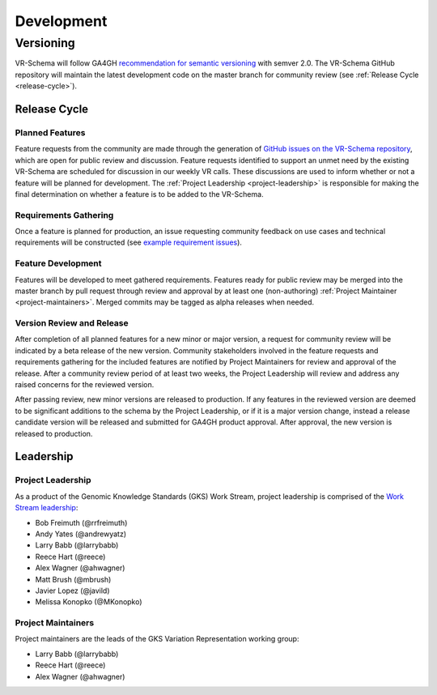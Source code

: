 Development
###########

Versioning
**********

VR-Schema will follow GA4GH `recommendation for semantic versioning`_ with semver 2.0. The VR-Schema GitHub repository will maintain the latest development code on the master branch for community review (see :ref:`Release Cycle <release-cycle>`).

.. _release-cycle:

*************
Release Cycle
*************

Planned Features
================
Feature requests from the community are made through the generation of `GitHub issues on the VR-Schema repository`_, which are open for public review and discussion. Feature requests identified to support an unmet need by the existing VR-Schema are scheduled for discussion in our weekly VR calls. These discussions are used to inform whether or not a feature will be planned for development. The :ref:`Project Leadership <project-leadership>` is responsible for making the final determination on whether a feature is to be added to the VR-Schema.

Requirements Gathering
======================
Once a feature is planned for production, an issue requesting community feedback on use cases and technical requirements will be constructed (see `example requirement issues`_).

Feature Development
===================
Features will be developed to meet gathered requirements. Features ready for public review may be merged into the master branch by pull request through review and approval by at least one (non-authoring) :ref:`Project Maintainer <project-maintainers>`. Merged commits may be tagged as alpha releases when needed.

Version Review and Release
==========================
After completion of all planned features for a new minor or major version, a request for community review will be indicated by a beta release of the new version. Community stakeholders involved in the feature requests and requirements gathering for the included features are notified by Project Maintainers for review and approval of the release. After a community review period of at least two weeks, the Project Leadership will review and address any raised concerns for the reviewed version.

After passing review, new minor versions are released to production. If any features in the reviewed version are deemed to be significant additions to the schema by the Project Leadership, or if it is a major version change, instead a release candidate version will be released and submitted for GA4GH product approval. After approval, the new version is released to production.

**********
Leadership
**********

.. _project-leadership:

Project Leadership
==================
As a product of the Genomic Knowledge Standards (GKS) Work Stream, project leadership is comprised of the `Work Stream leadership`_:

* Bob Freimuth (@rrfreimuth)
* Andy Yates (@andrewyatz)
* Larry Babb (@larrybabb)
* Reece Hart (@reece)
* Alex Wagner (@ahwagner)
* Matt Brush (@mbrush)
* Javier Lopez (@javild)
* Melissa Konopko (@MKonopko)

.. _project-maintainers:

Project Maintainers
===================
Project maintainers are the leads of the GKS Variation Representation working group:

* Larry Babb (@larrybabb)
* Reece Hart (@reece)
* Alex Wagner (@ahwagner)


.. _recommendation for semantic versioning: https://docs.google.com/document/d/1UUJSnsPw32W5r1jaJ0vI11X0LLLygpAC9TNosjSge_w/edit#heading=h.h5gpuoaxcrgy
.. _GitHub issues on the VR-Schema repository: https://github.com/ga4gh/vr-schema/issues
.. _example requirement issues: https://github.com/ga4gh/vr-schema/labels/requirements
.. _Work Stream leadership: https://ga4gh-gks.github.io/
